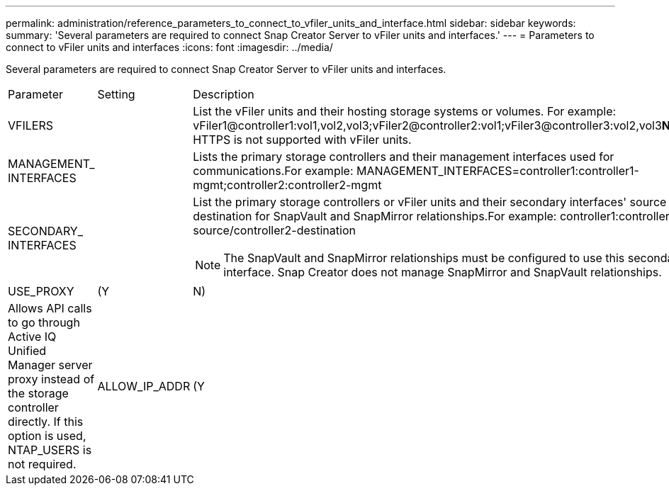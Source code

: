 ---
permalink: administration/reference_parameters_to_connect_to_vfiler_units_and_interface.html
sidebar: sidebar
keywords: 
summary: 'Several parameters are required to connect Snap Creator Server to vFiler units and interfaces.'
---
= Parameters to connect to vFiler units and interfaces
:icons: font
:imagesdir: ../media/

[.lead]
Several parameters are required to connect Snap Creator Server to vFiler units and interfaces.

|===
| Parameter| Setting| Description
a|
VFILERS
a|
 
a|
List the vFiler units and their hosting storage systems or volumes. For example: vFiler1@controller1:vol1,vol2,vol3;vFiler2@controller2:vol1;vFiler3@controller3:vol2,vol3**Note:** HTTPS is not supported with vFiler units.

a|
MANAGEMENT_ INTERFACES
a|
 
a|
Lists the primary storage controllers and their management interfaces used for communications.For example: MANAGEMENT_INTERFACES=controller1:controller1-mgmt;controller2:controller2-mgmt

a|
SECONDARY_ INTERFACES
a|
 
a|
List the primary storage controllers or vFiler units and their secondary interfaces' source or destination for SnapVault and SnapMirror relationships.For example: controller1:controller1-source/controller2-destination

NOTE: The SnapVault and SnapMirror relationships must be configured to use this secondary interface. Snap Creator does not manage SnapMirror and SnapVault relationships.

a|
USE_PROXY
a|
(Y|N)
a|
Allows API calls to go through Active IQ Unified Manager server proxy instead of the storage controller directly. If this option is used, NTAP_USERS is not required.
a|
ALLOW_IP_ADDR
a|
(Y|N)
a|
Allows the IP address to be used for the storage system. This applies to SnapVault, SnapMirror, and the NetApp Management Console data protection capability. Using IPs can create problems and should only be used under certain conditions.
|===
